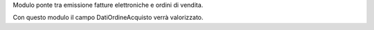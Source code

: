 Modulo ponte tra emissione fatture elettroniche e ordini di vendita.

Con questo modulo il campo DatiOrdineAcquisto verrà valorizzato.
